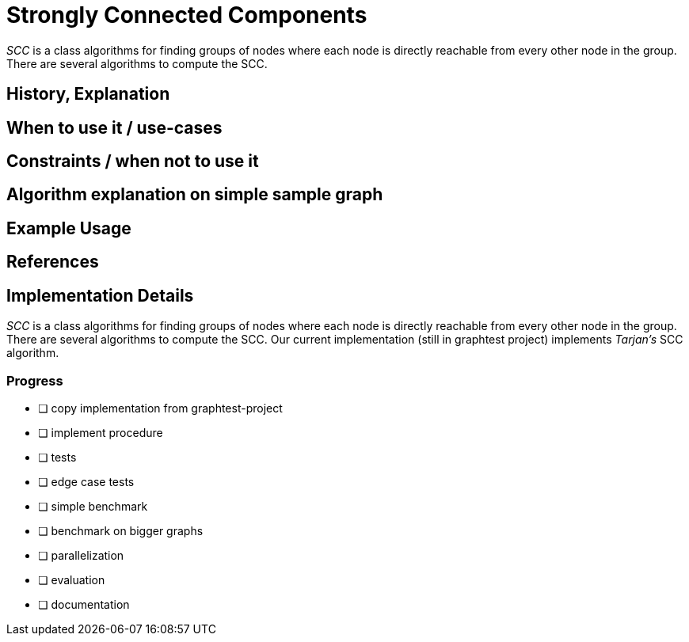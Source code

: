 = Strongly Connected Components

_SCC_ is a class algorithms for finding groups of nodes where each node is directly reachable from every other node in the group. There are several algorithms to compute the SCC.

== History, Explanation

== When to use it / use-cases

== Constraints / when not to use it

== Algorithm explanation on simple sample graph

[source,cypher]
----
----

== Example Usage

== References

== Implementation Details

:leveloffset: +1
// copied from: https://github.com/neo4j-contrib/neo4j-graph-algorithms/issues/97

_SCC_ is a class algorithms for finding groups of nodes where each node is directly reachable from every other node in the group. There are several algorithms to compute the SCC. Our current implementation (still in graphtest project) implements _Tarjan's_ SCC algorithm.

## Progress

- [ ] copy implementation from graphtest-project
- [ ] implement procedure
- [ ] tests
- [ ] edge case tests
- [ ] simple benchmark 
- [ ] benchmark on bigger graphs
- [ ] parallelization
- [ ] evaluation
- [ ] documentation
